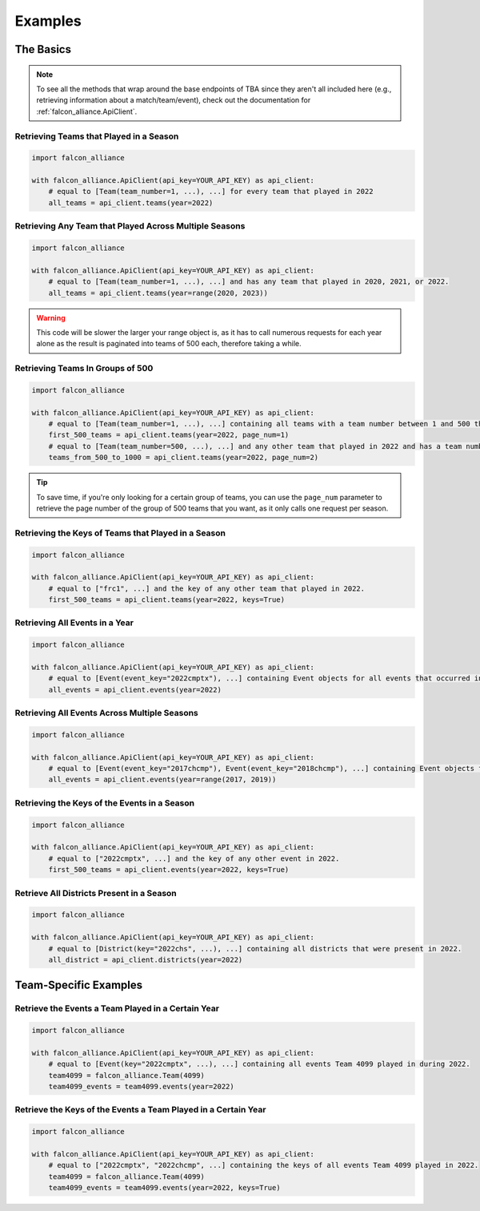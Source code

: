 Examples
========

The Basics
----------

.. note::
   To see all the methods that wrap around the base endpoints of TBA since they aren't all included here (e.g., retrieving information about a match/team/event), check out the documentation for :ref:`falcon_alliance.ApiClient`.

Retrieving Teams that Played in a Season
^^^^^^^^^^^^^^^^^^^^^^^^^^^^^^^^

.. code-block:: python

   import falcon_alliance

   with falcon_alliance.ApiClient(api_key=YOUR_API_KEY) as api_client:
       # equal to [Team(team_number=1, ...), ...] for every team that played in 2022
       all_teams = api_client.teams(year=2022)

Retrieving Any Team that Played Across Multiple Seasons
^^^^^^^^^^^^^^^^^^^^^^^^^^^^^^^^^^^^^^^^^^^^^^^^^^^^^^^

.. code-block:: python

   import falcon_alliance

   with falcon_alliance.ApiClient(api_key=YOUR_API_KEY) as api_client:
       # equal to [Team(team_number=1, ...), ...] and has any team that played in 2020, 2021, or 2022.
       all_teams = api_client.teams(year=range(2020, 2023))

.. warning::
   This code will be slower the larger your range object is, as it has to call numerous requests for each year alone as the result is paginated into teams of 500 each, therefore taking a while.

Retrieving Teams In Groups of 500
^^^^^^^^^^^^^^^^^^^^^^^^^^^^^^^^^

.. code-block:: python

   import falcon_alliance

   with falcon_alliance.ApiClient(api_key=YOUR_API_KEY) as api_client:
       # equal to [Team(team_number=1, ...), ...] containing all teams with a team number between 1 and 500 that played in 2022.
       first_500_teams = api_client.teams(year=2022, page_num=1)
       # equal to [Team(team_number=500, ...), ...] and any other team that played in 2022 and has a team number between 500 and 1000.
       teams_from_500_to_1000 = api_client.teams(year=2022, page_num=2)
.. tip::
   To save time, if you're only looking for a certain group of teams, you can use the ``page_num`` parameter to retrieve the page number of the group of 500 teams that you want, as it only calls one request per season.

Retrieving the Keys of Teams that Played in a Season
^^^^^^^^^^^^^^^^^^^^^^^^^^^^^^^^^^^^^^^^^^^^^^^^^^^^

.. code-block:: python

   import falcon_alliance

   with falcon_alliance.ApiClient(api_key=YOUR_API_KEY) as api_client:
       # equal to ["frc1", ...] and the key of any other team that played in 2022.
       first_500_teams = api_client.teams(year=2022, keys=True)

Retrieving All Events in a Year
^^^^^^^^^^^^^^^^^^^^^^^^^^^^^^^

.. code-block:: python

   import falcon_alliance

   with falcon_alliance.ApiClient(api_key=YOUR_API_KEY) as api_client:
       # equal to [Event(event_key="2022cmptx"), ...] containing Event objects for all events that occurred in 2022.
       all_events = api_client.events(year=2022)

Retrieving All Events Across Multiple Seasons
^^^^^^^^^^^^^^^^^^^^^^^^^^^^^^^^^^^^^^^^^^^^^

.. code-block:: python

   import falcon_alliance

   with falcon_alliance.ApiClient(api_key=YOUR_API_KEY) as api_client:
       # equal to [Event(event_key="2017chcmp"), Event(event_key="2018chcmp"), ...] containing Event objects for all events in 2017 and 2018.
       all_events = api_client.events(year=range(2017, 2019))
Retrieving the Keys of the Events in a Season
^^^^^^^^^^^^^^^^^^^^^^^^^^^^^^^^^^^^^^^^^^^^^

.. code-block:: python

   import falcon_alliance

   with falcon_alliance.ApiClient(api_key=YOUR_API_KEY) as api_client:
       # equal to ["2022cmptx", ...] and the key of any other event in 2022.
       first_500_teams = api_client.events(year=2022, keys=True)

Retrieve All Districts Present in a Season
^^^^^^^^^^^^^^^^^^^^^^^^^^^^^^^^^^^^^^^^^^

.. code-block:: python

   import falcon_alliance

   with falcon_alliance.ApiClient(api_key=YOUR_API_KEY) as api_client:
       # equal to [District(key="2022chs", ...), ...] containing all districts that were present in 2022.
       all_district = api_client.districts(year=2022)

Team-Specific Examples
----------------------

Retrieve the Events a Team Played in a Certain Year
^^^^^^^^^^^^^^^^^^^^^^^^^^^^^^^^^^^^^^^^^^^^^^^^^^^

.. code-block:: python

   import falcon_alliance

   with falcon_alliance.ApiClient(api_key=YOUR_API_KEY) as api_client:
       # equal to [Event(key="2022cmptx", ...), ...] containing all events Team 4099 played in during 2022.
       team4099 = falcon_alliance.Team(4099)
       team4099_events = team4099.events(year=2022)

Retrieve the Keys of the Events a Team Played in a Certain Year
^^^^^^^^^^^^^^^^^^^^^^^^^^^^^^^^^^^^^^^^^^^^^^^^^^^

.. code-block:: python

   import falcon_alliance

   with falcon_alliance.ApiClient(api_key=YOUR_API_KEY) as api_client:
       # equal to ["2022cmptx", "2022chcmp", ...] containing the keys of all events Team 4099 played in 2022.
       team4099 = falcon_alliance.Team(4099)
       team4099_events = team4099.events(year=2022, keys=True)
